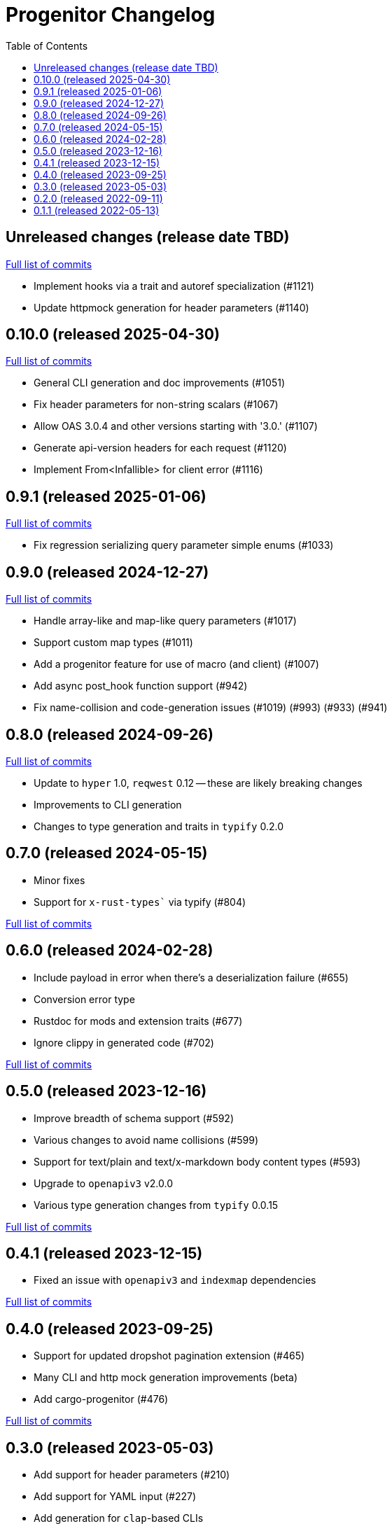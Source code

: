 :showtitle:
:toc: left
:icons: font
:toclevels: 1

= Progenitor Changelog

// WARNING: This file is modified programmatically by `cargo release` as
// configured in release.toml.  DO NOT change the format of the headers or the
// list of raw commits.

// cargo-release: next header goes here (do not change this line)

== Unreleased changes (release date TBD)

https://github.com/oxidecomputer/progenitor/compare/v0.10.0\...HEAD[Full list of commits]

* Implement hooks via a trait and autoref specialization (#1121)
* Update httpmock generation for header parameters (#1140)

== 0.10.0 (released 2025-04-30)

https://github.com/oxidecomputer/progenitor/compare/v0.9.1\...v0.10.0[Full list of commits]

* General CLI generation and doc improvements (#1051)
* Fix header parameters for non-string scalars (#1067)
* Allow OAS 3.0.4 and other versions starting with '3.0.' (#1107)
* Generate api-version headers for each request (#1120)
* Implement From<Infallible> for client error (#1116)

== 0.9.1 (released 2025-01-06)

https://github.com/oxidecomputer/progenitor/compare/v0.9.0\...v0.9.1[Full list of commits]

* Fix regression serializing query parameter simple enums (#1033)

== 0.9.0 (released 2024-12-27)

https://github.com/oxidecomputer/progenitor/compare/v0.8.0\...v0.9.0[Full list of commits]

* Handle array-like and map-like query parameters (#1017)
* Support custom map types (#1011)
* Add a progenitor feature for use of macro (and client) (#1007)
* Add async post_hook function support (#942)
* Fix name-collision and code-generation issues (#1019) (#993) (#933) (#941)

== 0.8.0 (released 2024-09-26)

https://github.com/oxidecomputer/progenitor/compare/v0.7.0\...v0.8.0[Full list of commits]

* Update to `hyper` 1.0, `reqwest` 0.12 -- these are likely breaking changes
* Improvements to CLI generation
* Changes to type generation and traits in `typify` 0.2.0

== 0.7.0 (released 2024-05-15)

* Minor fixes
* Support for `x-rust-types`` via typify (#804)

https://github.com/oxidecomputer/progenitor/compare/v0.6.0\...v0.7.0[Full list of commits]

== 0.6.0 (released 2024-02-28)

* Include payload in error when there's a deserialization failure (#655)
* Conversion error type
* Rustdoc for mods and extension traits (#677)
* Ignore clippy in generated code (#702)

https://github.com/oxidecomputer/progenitor/compare/v0.5.0\...v0.6.0[Full list of commits]

== 0.5.0 (released 2023-12-16)

* Improve breadth of schema support (#592)
* Various changes to avoid name collisions (#599)
* Support for text/plain and text/x-markdown body content types (#593)
* Upgrade to `openapiv3` v2.0.0
* Various type generation changes from `typify` 0.0.15

https://github.com/oxidecomputer/progenitor/compare/v0.4.0\...v0.5.0[Full list of commits]

== 0.4.1 (released 2023-12-15)

* Fixed an issue with `openapiv3` and `indexmap` dependencies

https://github.com/oxidecomputer/progenitor/compare/v0.4.0\...v0.4.1[Full list of commits]

== 0.4.0 (released 2023-09-25)

* Support for updated dropshot pagination extension (#465)
* Many CLI and http mock generation improvements (beta)
* Add cargo-progenitor (#476)

https://github.com/oxidecomputer/progenitor/compare/v0.3.0\...v0.4.0[Full list of commits]

== 0.3.0 (released 2023-05-03)

* Add support for header parameters (#210)
* Add support for YAML input (#227)
* Add generation for `clap`-based CLIs
* Add generation for strongly-typed mocks with `httpmock`
* Remove dependency on rustfmt installations in macro and builder uses
* Many improvements to type schema handling
* Use of builder types for body parameters
* Path-level parameter handling
* Many options for augmenting type generation

https://github.com/oxidecomputer/progenitor/compare/v0.2.0\...v0.3.0[Full list of commits]

== 0.2.0 (released 2022-09-11)

* Add support for a builder-style generation in addition to the positional style (#86)
* Add support for body parameters with application/x-www-form-urlencoded media type (#109)
* Derive `Debug` for `Client` and builders for the various operations (#145)
* Builders for `struct` types (#171)
* Add a prelude that include the `Client` and any extension traits (#176)
* Add support for upgrading connections, which requires a version bump to reqwest. (#183)

https://github.com/oxidecomputer/progenitor/compare/v0.1.1\...v0.2.0[Full list of commits]

== 0.1.1 (released 2022-05-13)

First published version
